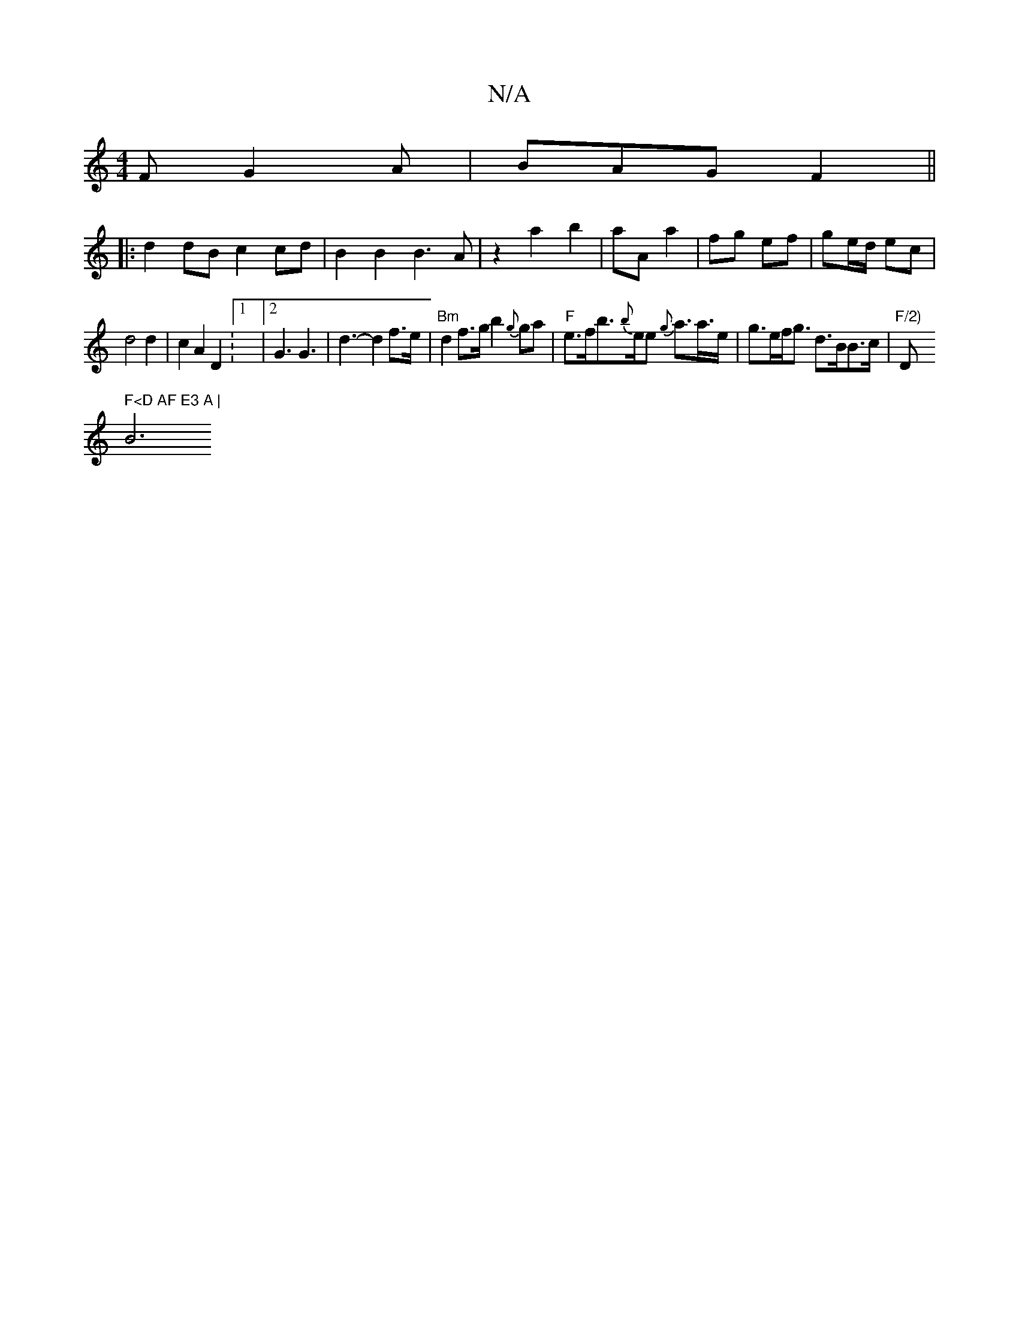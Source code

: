X:1
T:N/A
M:4/4
R:N/A
K:Cmajor
F G2 A|BAG F2||
|:d2 dB c2 cd|B2 B2 B3A|z2a2b2|aA a2|fg ef | ge/d/ ec |
d4 d2 | c2 A2 D2 :1/4|[2 G3 G3|d3-d2 f>e | "Bm" d2 f>g b2 {g}ga | "F"e>fb>{b}ee {g}a>a>e|g>ef<g d>BB>c|"F/2)"D" F<D AF E3 A |
B6